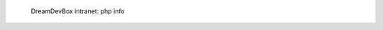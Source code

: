 .. figure:: /_includes/figures/devilbox/devilbox-intranet-php-info.png

   DreamDevBox intranet: php info
